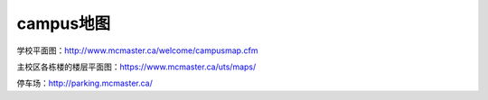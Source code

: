 ﻿campus地图
===========================
学校平面图：http://www.mcmaster.ca/welcome/campusmap.cfm

主校区各栋楼的楼层平面图：https://www.mcmaster.ca/uts/maps/

停车场：http://parking.mcmaster.ca/